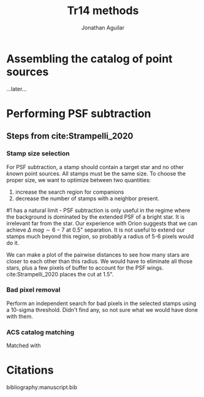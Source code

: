 #+title: Tr14 methods
#+author: Jonathan Aguilar

#+OPTIONS: tex:t

* Assembling the catalog of point sources
...later...
* Performing PSF subtraction
** Steps from cite:Strampelli_2020 
*** Stamp size selection
For PSF subtraction, a stamp should contain a target star and no other /known/ point sources. All stamps must be the same size. To choose the proper size, we want to optimize between two quantities:
1. increase the search region for companions
2. decrease the number of stamps with a neighbor present.
#1 has a natural limit - PSF subtraction is only useful in the regime where the background is dominated by the extended PSF of a bright star. It is irrelevant far from the star. Our experience with Orion suggests that we can achieve $\Delta~mag \sim 6-7$ at 0.5" separation. It is not useful to extend our stamps much beyond this region, so probably a radius of 5-6 pixels would do it.

We can make a plot of the pairwise distances to see how many stars are closer to each other than this radius. We would have to eliminate all those stars, plus a few pixels of buffer to account for the PSF wings. cite:Strampelli_2020 places the cut at 1.5".
*** Bad pixel removal
Perform an independent search for bad pixels in the selected stamps using a 10-sigma threshold. Didn't find any, so not sure what we would have done with them.
*** ACS catalog matching
Matched with 
 

   





* Citations
bibliography:manuscript.bib
